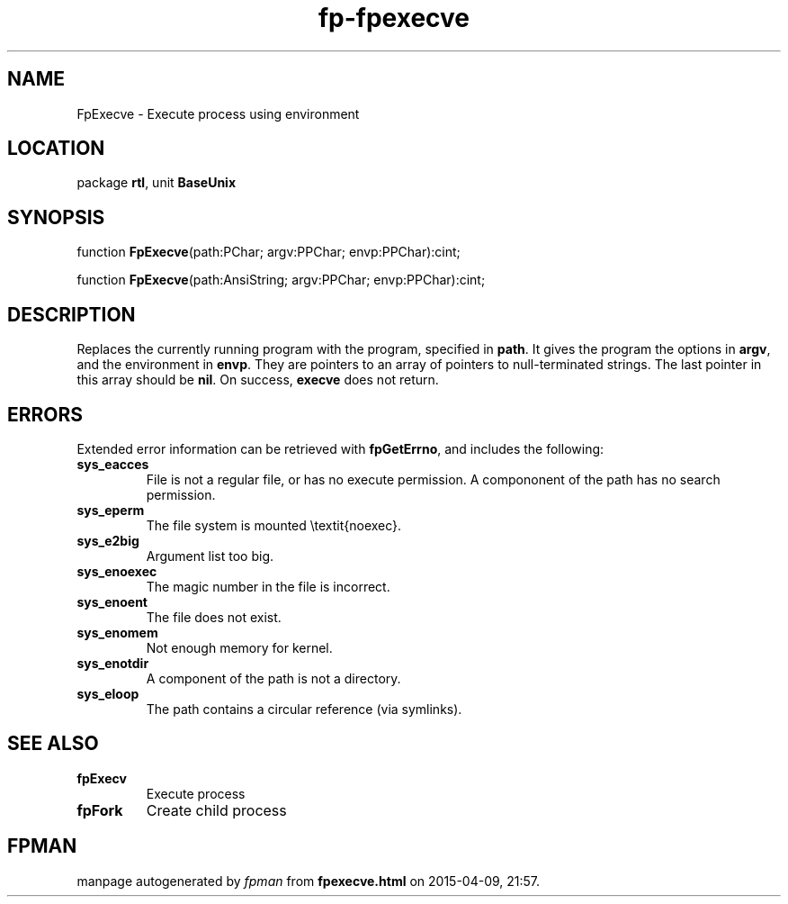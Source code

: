 .\" file autogenerated by fpman
.TH "fp-fpexecve" 3 "2014-03-14" "fpman" "Free Pascal Programmer's Manual"
.SH NAME
FpExecve - Execute process using environment
.SH LOCATION
package \fBrtl\fR, unit \fBBaseUnix\fR
.SH SYNOPSIS
function \fBFpExecve\fR(path:PChar; argv:PPChar; envp:PPChar):cint;

function \fBFpExecve\fR(path:AnsiString; argv:PPChar; envp:PPChar):cint;
.SH DESCRIPTION
Replaces the currently running program with the program, specified in \fBpath\fR. It gives the program the options in \fBargv\fR, and the environment in \fBenvp\fR. They are pointers to an array of pointers to null-terminated strings. The last pointer in this array should be \fBnil\fR. On success, \fBexecve\fR does not return.


.SH ERRORS
Extended error information can be retrieved with \fBfpGetErrno\fR, and includes the following:

.TP
.B sys_eacces
File is not a regular file, or has no execute permission. A compononent of the path has no search permission.
.TP
.B sys_eperm
The file system is mounted \\textit{noexec}.
.TP
.B sys_e2big
Argument list too big.
.TP
.B sys_enoexec
The magic number in the file is incorrect.
.TP
.B sys_enoent
The file does not exist.
.TP
.B sys_enomem
Not enough memory for kernel.
.TP
.B sys_enotdir
A component of the path is not a directory.
.TP
.B sys_eloop
The path contains a circular reference (via symlinks).

.SH SEE ALSO
.TP
.B fpExecv
Execute process
.TP
.B fpFork
Create child process

.SH FPMAN
manpage autogenerated by \fIfpman\fR from \fBfpexecve.html\fR on 2015-04-09, 21:57.

